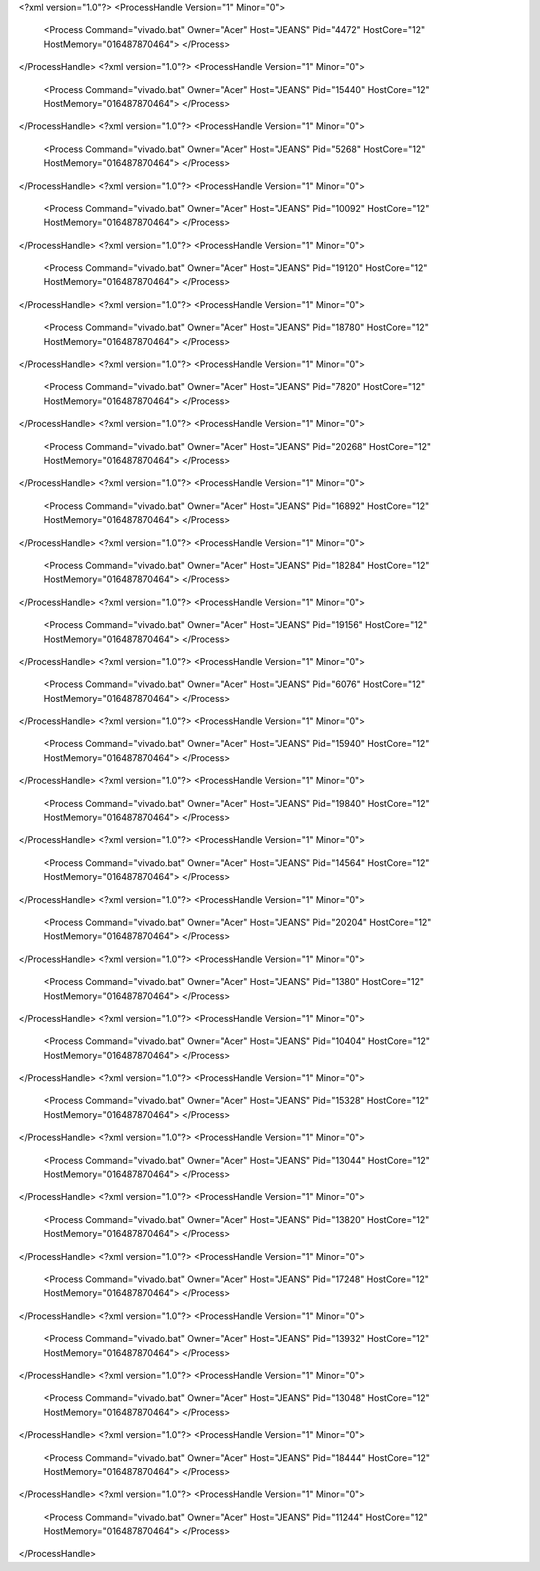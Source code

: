 <?xml version="1.0"?>
<ProcessHandle Version="1" Minor="0">
    <Process Command="vivado.bat" Owner="Acer" Host="JEANS" Pid="4472" HostCore="12" HostMemory="016487870464">
    </Process>
</ProcessHandle>
<?xml version="1.0"?>
<ProcessHandle Version="1" Minor="0">
    <Process Command="vivado.bat" Owner="Acer" Host="JEANS" Pid="15440" HostCore="12" HostMemory="016487870464">
    </Process>
</ProcessHandle>
<?xml version="1.0"?>
<ProcessHandle Version="1" Minor="0">
    <Process Command="vivado.bat" Owner="Acer" Host="JEANS" Pid="5268" HostCore="12" HostMemory="016487870464">
    </Process>
</ProcessHandle>
<?xml version="1.0"?>
<ProcessHandle Version="1" Minor="0">
    <Process Command="vivado.bat" Owner="Acer" Host="JEANS" Pid="10092" HostCore="12" HostMemory="016487870464">
    </Process>
</ProcessHandle>
<?xml version="1.0"?>
<ProcessHandle Version="1" Minor="0">
    <Process Command="vivado.bat" Owner="Acer" Host="JEANS" Pid="19120" HostCore="12" HostMemory="016487870464">
    </Process>
</ProcessHandle>
<?xml version="1.0"?>
<ProcessHandle Version="1" Minor="0">
    <Process Command="vivado.bat" Owner="Acer" Host="JEANS" Pid="18780" HostCore="12" HostMemory="016487870464">
    </Process>
</ProcessHandle>
<?xml version="1.0"?>
<ProcessHandle Version="1" Minor="0">
    <Process Command="vivado.bat" Owner="Acer" Host="JEANS" Pid="7820" HostCore="12" HostMemory="016487870464">
    </Process>
</ProcessHandle>
<?xml version="1.0"?>
<ProcessHandle Version="1" Minor="0">
    <Process Command="vivado.bat" Owner="Acer" Host="JEANS" Pid="20268" HostCore="12" HostMemory="016487870464">
    </Process>
</ProcessHandle>
<?xml version="1.0"?>
<ProcessHandle Version="1" Minor="0">
    <Process Command="vivado.bat" Owner="Acer" Host="JEANS" Pid="16892" HostCore="12" HostMemory="016487870464">
    </Process>
</ProcessHandle>
<?xml version="1.0"?>
<ProcessHandle Version="1" Minor="0">
    <Process Command="vivado.bat" Owner="Acer" Host="JEANS" Pid="18284" HostCore="12" HostMemory="016487870464">
    </Process>
</ProcessHandle>
<?xml version="1.0"?>
<ProcessHandle Version="1" Minor="0">
    <Process Command="vivado.bat" Owner="Acer" Host="JEANS" Pid="19156" HostCore="12" HostMemory="016487870464">
    </Process>
</ProcessHandle>
<?xml version="1.0"?>
<ProcessHandle Version="1" Minor="0">
    <Process Command="vivado.bat" Owner="Acer" Host="JEANS" Pid="6076" HostCore="12" HostMemory="016487870464">
    </Process>
</ProcessHandle>
<?xml version="1.0"?>
<ProcessHandle Version="1" Minor="0">
    <Process Command="vivado.bat" Owner="Acer" Host="JEANS" Pid="15940" HostCore="12" HostMemory="016487870464">
    </Process>
</ProcessHandle>
<?xml version="1.0"?>
<ProcessHandle Version="1" Minor="0">
    <Process Command="vivado.bat" Owner="Acer" Host="JEANS" Pid="19840" HostCore="12" HostMemory="016487870464">
    </Process>
</ProcessHandle>
<?xml version="1.0"?>
<ProcessHandle Version="1" Minor="0">
    <Process Command="vivado.bat" Owner="Acer" Host="JEANS" Pid="14564" HostCore="12" HostMemory="016487870464">
    </Process>
</ProcessHandle>
<?xml version="1.0"?>
<ProcessHandle Version="1" Minor="0">
    <Process Command="vivado.bat" Owner="Acer" Host="JEANS" Pid="20204" HostCore="12" HostMemory="016487870464">
    </Process>
</ProcessHandle>
<?xml version="1.0"?>
<ProcessHandle Version="1" Minor="0">
    <Process Command="vivado.bat" Owner="Acer" Host="JEANS" Pid="1380" HostCore="12" HostMemory="016487870464">
    </Process>
</ProcessHandle>
<?xml version="1.0"?>
<ProcessHandle Version="1" Minor="0">
    <Process Command="vivado.bat" Owner="Acer" Host="JEANS" Pid="10404" HostCore="12" HostMemory="016487870464">
    </Process>
</ProcessHandle>
<?xml version="1.0"?>
<ProcessHandle Version="1" Minor="0">
    <Process Command="vivado.bat" Owner="Acer" Host="JEANS" Pid="15328" HostCore="12" HostMemory="016487870464">
    </Process>
</ProcessHandle>
<?xml version="1.0"?>
<ProcessHandle Version="1" Minor="0">
    <Process Command="vivado.bat" Owner="Acer" Host="JEANS" Pid="13044" HostCore="12" HostMemory="016487870464">
    </Process>
</ProcessHandle>
<?xml version="1.0"?>
<ProcessHandle Version="1" Minor="0">
    <Process Command="vivado.bat" Owner="Acer" Host="JEANS" Pid="13820" HostCore="12" HostMemory="016487870464">
    </Process>
</ProcessHandle>
<?xml version="1.0"?>
<ProcessHandle Version="1" Minor="0">
    <Process Command="vivado.bat" Owner="Acer" Host="JEANS" Pid="17248" HostCore="12" HostMemory="016487870464">
    </Process>
</ProcessHandle>
<?xml version="1.0"?>
<ProcessHandle Version="1" Minor="0">
    <Process Command="vivado.bat" Owner="Acer" Host="JEANS" Pid="13932" HostCore="12" HostMemory="016487870464">
    </Process>
</ProcessHandle>
<?xml version="1.0"?>
<ProcessHandle Version="1" Minor="0">
    <Process Command="vivado.bat" Owner="Acer" Host="JEANS" Pid="13048" HostCore="12" HostMemory="016487870464">
    </Process>
</ProcessHandle>
<?xml version="1.0"?>
<ProcessHandle Version="1" Minor="0">
    <Process Command="vivado.bat" Owner="Acer" Host="JEANS" Pid="18444" HostCore="12" HostMemory="016487870464">
    </Process>
</ProcessHandle>
<?xml version="1.0"?>
<ProcessHandle Version="1" Minor="0">
    <Process Command="vivado.bat" Owner="Acer" Host="JEANS" Pid="11244" HostCore="12" HostMemory="016487870464">
    </Process>
</ProcessHandle>
